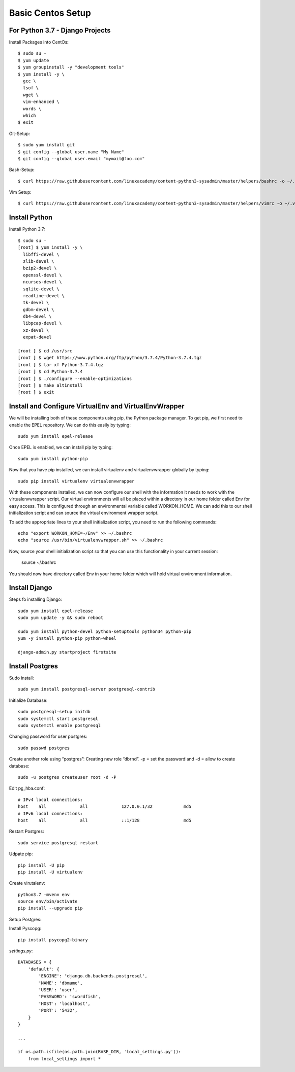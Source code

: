 ******************
Basic Centos Setup
******************
================================
For Python 3.7 - Django Projects
================================

Install Packages into CentOs::

    $ sudo su -
    $ yum update
    $ yum groupinstall -y "development tools"
    $ yum install -y \
      gcc \
      lsof \
      wget \
      vim-enhanced \
      words \
      which
    $ exit

Git-Setup::

    $ sudo yum install git
    $ git config --global user.name "My Name"
    $ git config --global user.email "mymail@foo.com"

Bash-Setup::

    $ curl https://raw.githubusercontent.com/linuxacademy/content-python3-sysadmin/master/helpers/bashrc -o ~/.bashrc


Vim Setup::

    $ curl https://raw.githubusercontent.com/linuxacademy/content-python3-sysadmin/master/helpers/vimrc -o ~/.vimrc


===============
Install Python
===============

Install Python 3.7::

    $ sudo su -
    [root] $ yum install -y \
      libffi-devel \
      zlib-devel \
      bzip2-devel \
      openssl-devel \
      ncurses-devel \
      sqlite-devel \
      readline-devel \
      tk-devel \
      gdbm-devel \
      db4-devel \
      libpcap-devel \
      xz-devel \
      expat-devel
    
    [root ] $ cd /usr/src
    [root ] $ wget https://www.python.org/ftp/python/3.7.4/Python-3.7.4.tgz
    [root ] $ tar xf Python-3.7.4.tgz
    [root ] $ cd Python-3.7.4
    [root ] $ ./configure --enable-optimizations
    [root ] $ make altinstall
    [root ] $ exit

=======================================================
Install and Configure VirtualEnv and VirtualEnvWrapper
=======================================================

We will be installing both of these components using pip, the Python package manager. To get pip, we first need to enable the EPEL repository. We can do this easily by typing::

    sudo yum install epel-release

Once EPEL is enabled, we can install pip by typing::

    sudo yum install python-pip
    
Now that you have pip installed, we can install virtualenv and virtualenvwrapper globally by typing::

    sudo pip install virtualenv virtualenvwrapper
    
With these components installed, we can now configure our shell with the information it needs to work with the virtualenvwrapper script. Our virtual environments will all be placed within a directory in our home folder called Env for easy access. This is configured through an environmental variable called WORKON_HOME. We can add this to our shell initialization script and can source the virtual environment wrapper script.

To add the appropriate lines to your shell initialization script, you need to run the following commands::

    echo "export WORKON_HOME=~/Env" >> ~/.bashrc
    echo "source /usr/bin/virtualenvwrapper.sh" >> ~/.bashrc

Now, source your shell initialization script so that you can use this functionality in your current session:

    source ~/.bashrc

You should now have directory called Env in your home folder which will hold virtual environment information.


===============
Install Django
===============

Steps fo installing Django::

    sudo yum install epel-release
    sudo yum update -y && sudo reboot

    sudo yum install python-devel python-setuptools python34 python-pip
    yum -y install python-pip python-wheel
    
    django-admin.py startproject firstsite


================
Install Postgres
================

Sudo install::

    sudo yum install postgresql-server postgresql-contrib

Initialize Database::

    sudo postgresql-setup initdb
    sudo systemctl start postgresql
    sudo systemctl enable postgresql

Changing password for user postgres::

   sudo passwd postgres

Create another role using “postgres”:
Creating new role “dbrnd”. -p = set the password and -d = allow to create database::

    sudo -u postgres createuser root -d -P

Edit pg_hba.conf::

    # IPv4 local connections:
    host    all             all             127.0.0.1/32            md5
    # IPv6 local connections:
    host    all             all             ::1/128                 md5

Restart Postgres::

    sudo service postgresql restart


Udpate pip::

    pip install -U pip
    pip install -U virtualenv

Create virutalenv::

    python3.7 -mvenv env
    source env/bin/activate
    pip install --upgrade pip



Setup Postgres:

Install Pyscopg::

     pip install psycopg2-binary


*settings.py*::

    DATABASES = {
        'default': {
            'ENGINE': 'django.db.backends.postgresql',
            'NAME': 'dbmame',
            'USER': 'user',
            'PASSWORD': 'swordfish',
            'HOST': 'localhost',
            'PORT': '5432',
        }
    }

    ...

    if os.path.isfile(os.path.join(BASE_DIR, 'local_settings.py')):
        from local_settings import *

